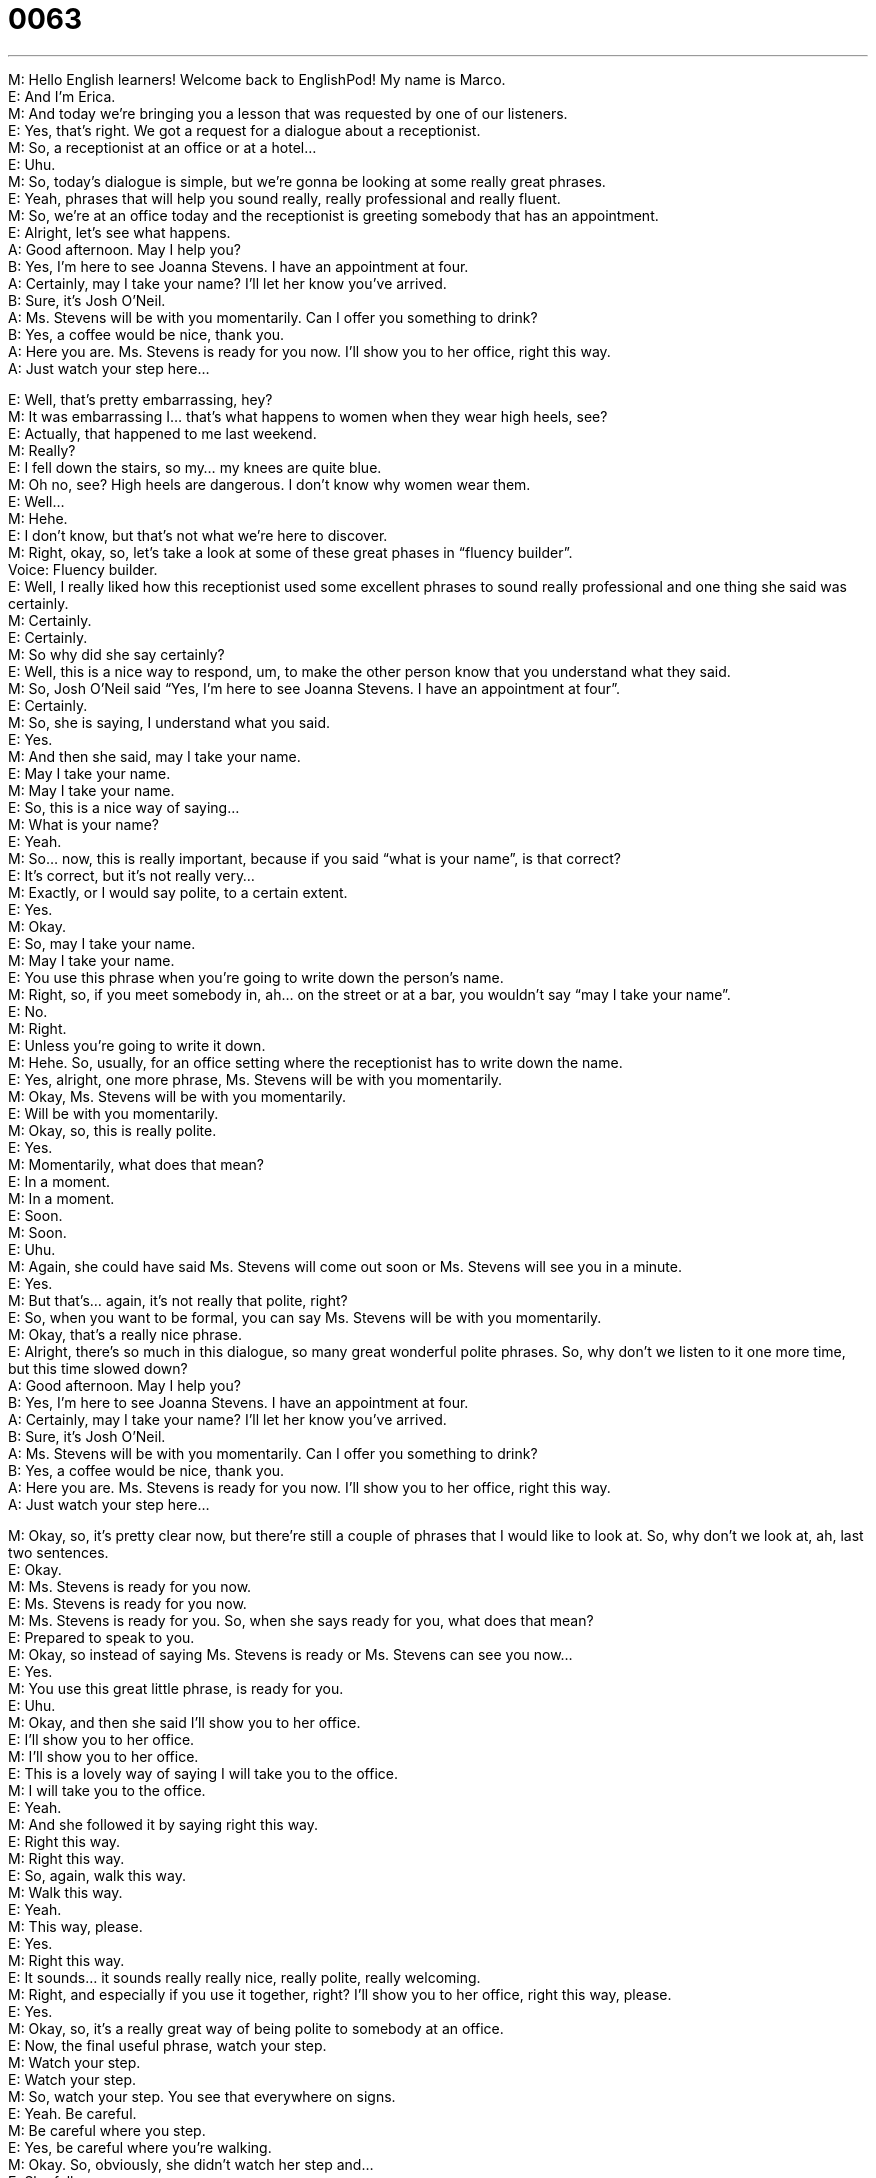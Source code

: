 = 0063
:toc: left
:toclevels: 3
:sectnums:
:stylesheet: ../../../../myAdocCss.css

'''


  
M: Hello English learners! Welcome back to EnglishPod! My name is Marco. +
E: And I’m Erica. +
M: And today we’re bringing you a lesson that was requested by one of our listeners. +
E: Yes, that’s right. We got a request for a dialogue about a receptionist. +
M: So, a receptionist at an office or at a hotel… +
E: Uhu. +
M: So, today’s dialogue is simple, but we’re gonna be looking at some really great phrases. +
E: Yeah, phrases that will help you sound really, really professional and really fluent. +
M: So, we’re at an office today and the receptionist is greeting somebody that has an 
appointment. +
E: Alright, let’s see what happens. +
A: Good afternoon. May I help you? +
B: Yes, I’m here to see Joanna Stevens. I have an 
appointment at four. +
A: Certainly, may I take your name? I’ll let her know 
you’ve arrived. +
B: Sure, it’s Josh O’Neil. +
A: Ms. Stevens will be with you momentarily. Can I 
offer you something to drink? +
B: Yes, a coffee would be nice, thank you. +
A: Here you are. Ms. Stevens is ready for you now. 
I’ll show you to her office, right this way. +
A: Just watch your step here... 
 
E: Well, that’s pretty embarrassing, hey? +
M: It was embarrassing I… that’s what happens to women when they wear high heels, 
see? +
E: Actually, that happened to me last weekend. +
M: Really? +
E: I fell down the stairs, so my… my knees are quite blue. +
M: Oh no, see? High heels are dangerous. I don’t know why women wear them. +
E: Well… +
M: Hehe. +
E: I don’t know, but that’s not what we’re here to discover. +
M: Right, okay, so, let’s take a look at some of these great phases in “fluency builder”. +
Voice: Fluency builder. +
E: Well, I really liked how this receptionist used some excellent phrases to sound really 
professional and one thing she said was certainly. +
M: Certainly. +
E: Certainly. +
M: So why did she say certainly? +
E: Well, this is a nice way to respond, um, to make the other person know that you 
understand what they said. +
M: So, Josh O’Neil said “Yes, I’m here to see Joanna Stevens. I have an appointment at 
four”. +
E: Certainly. +
M: So, she is saying, I understand what you said. +
E: Yes. +
M: And then she said, may I take your name. +
E: May I take your name. +
M: May I take your name. +
E: So, this is a nice way of saying… +
M: What is your name? +
E: Yeah. +
M: So… now, this is really important, because if you said “what is your name”, is that 
correct? +
E: It’s correct, but it’s not really very… +
M: Exactly, or I would say polite, to a certain extent. +
E: Yes. +
M: Okay. +
E: So, may I take your name. +
M: May I take your name. +
E: You use this phrase when you’re going to write down the person’s name. +
M: Right, so, if you meet somebody in, ah… on the street or at a bar, you wouldn’t say 
“may I take your name”. +
E: No. +
M: Right. +
E: Unless you’re going to write it down. +
M: Hehe. So, usually, for an office setting where the receptionist has to write down the 
name. +
E: Yes, alright, one more phrase, Ms. Stevens will be with you momentarily. +
M: Okay, Ms. Stevens will be with you momentarily. +
E: Will be with you momentarily. +
M: Okay, so, this is really polite. +
E: Yes. +
M: Momentarily, what does that mean? +
E: In a moment. +
M: In a moment. +
E: Soon. +
M: Soon. +
E: Uhu. +
M: Again, she could have said Ms. Stevens will come out soon or Ms. Stevens will see 
you in a minute. +
E: Yes. +
M: But that’s… again, it’s not really that polite, right? +
E: So, when you want to be formal, you can say Ms. Stevens will be with you 
momentarily. +
M: Okay, that’s a really nice phrase. +
E: Alright, there’s so much in this dialogue, so many great wonderful polite phrases. So, 
why don’t we listen to it one more time, but this time slowed down? +
A: Good afternoon. May I help you? +
B: Yes, I’m here to see Joanna Stevens. I have an 
appointment at four. +
A: Certainly, may I take your name? I’ll let her know 
you’ve arrived. +
B: Sure, it’s Josh O’Neil. +
A: Ms. Stevens will be with you momentarily. Can I 
offer you something to drink? +
B: Yes, a coffee would be nice, thank you. +
A: Here you are. Ms. Stevens is ready for you now. 
I’ll show you to her office, right this way. +
A: Just watch your step here... 
 
M: Okay, so, it’s pretty clear now, but there’re still a couple of phrases that I would like to 
look at. So, why don’t we look at, ah, last two sentences. +
E: Okay. +
M: Ms. Stevens is ready for you now. +
E: Ms. Stevens is ready for you now. +
M: Ms. Stevens is ready for you. So, when she says ready for you, what does that mean? +
E: Prepared to speak to you. +
M: Okay, so instead of saying Ms. Stevens is ready or Ms. Stevens can see you now… +
E: Yes. +
M: You use this great little phrase, is ready for you. +
E: Uhu. +
M: Okay, and then she said I’ll show you to her office. +
E: I’ll show you to her office. +
M: I’ll show you to her office. +
E: This is a lovely way of saying I will take you to the office. +
M: I will take you to the office. +
E: Yeah. +
M: And she followed it by saying right this way. +
E: Right this way. +
M: Right this way. +
E: So, again, walk this way. +
M: Walk this way. +
E: Yeah. +
M: This way, please. +
E: Yes. +
M: Right this way. +
E: It sounds… it sounds really really nice, really polite, really welcoming. +
M: Right, and especially if you use it together, right? I’ll show you to her office, right 
this way, please. +
E: Yes. +
M: Okay, so, it’s a really great way of being polite to somebody at an office. +
E: Now, the final useful phrase, watch your step. +
M: Watch your step. +
E: Watch your step. +
M: So, watch your step. You see that everywhere on signs. +
E: Yeah. Be careful. +
M: Be careful where you step. +
E: Yes, be careful where you’re walking. +
M: Okay. So, obviously, she didn’t watch her step and… +
E: She fell. +
M: She fell. Okay, so really great phrases, let’s listen to this dialogue one last time. +
A: Good afternoon. May I help you? +
B: Yes, I’m here to see Joanna Stevens. I have an 
appointment at four. +
A: Certainly, may I take your name? I’ll let her know 
you’ve arrived. +
B: Sure, it’s Josh O’Neil. +
A: Ms. Stevens will be with you momentarily. Can I 
offer you something to drink? +
B: Yes, a coffee would be nice, thank you. +
A: Here you are. Ms. Stevens is ready for you now. 
I’ll show you to her office, right this way. +
A: Just watch your step here... 
 
M: Alright, so, a really simple dialogue, but with a lot of good phrases in there and it’s also 
a good review for more advanced students, right? +
E: Yeah, remember like these phrases can really help you sound more professional, more 
welcoming, more polite, basically. +
M: Okay, so if you have any questions or doubts, please come to our website 
englishpod.com… +
E: And Marco and I are always around to respond your questions and comments. +
M: Okay, guys, so will see you there and until next time it’s… +
E: Good bye! +
M: Bye! 
 
